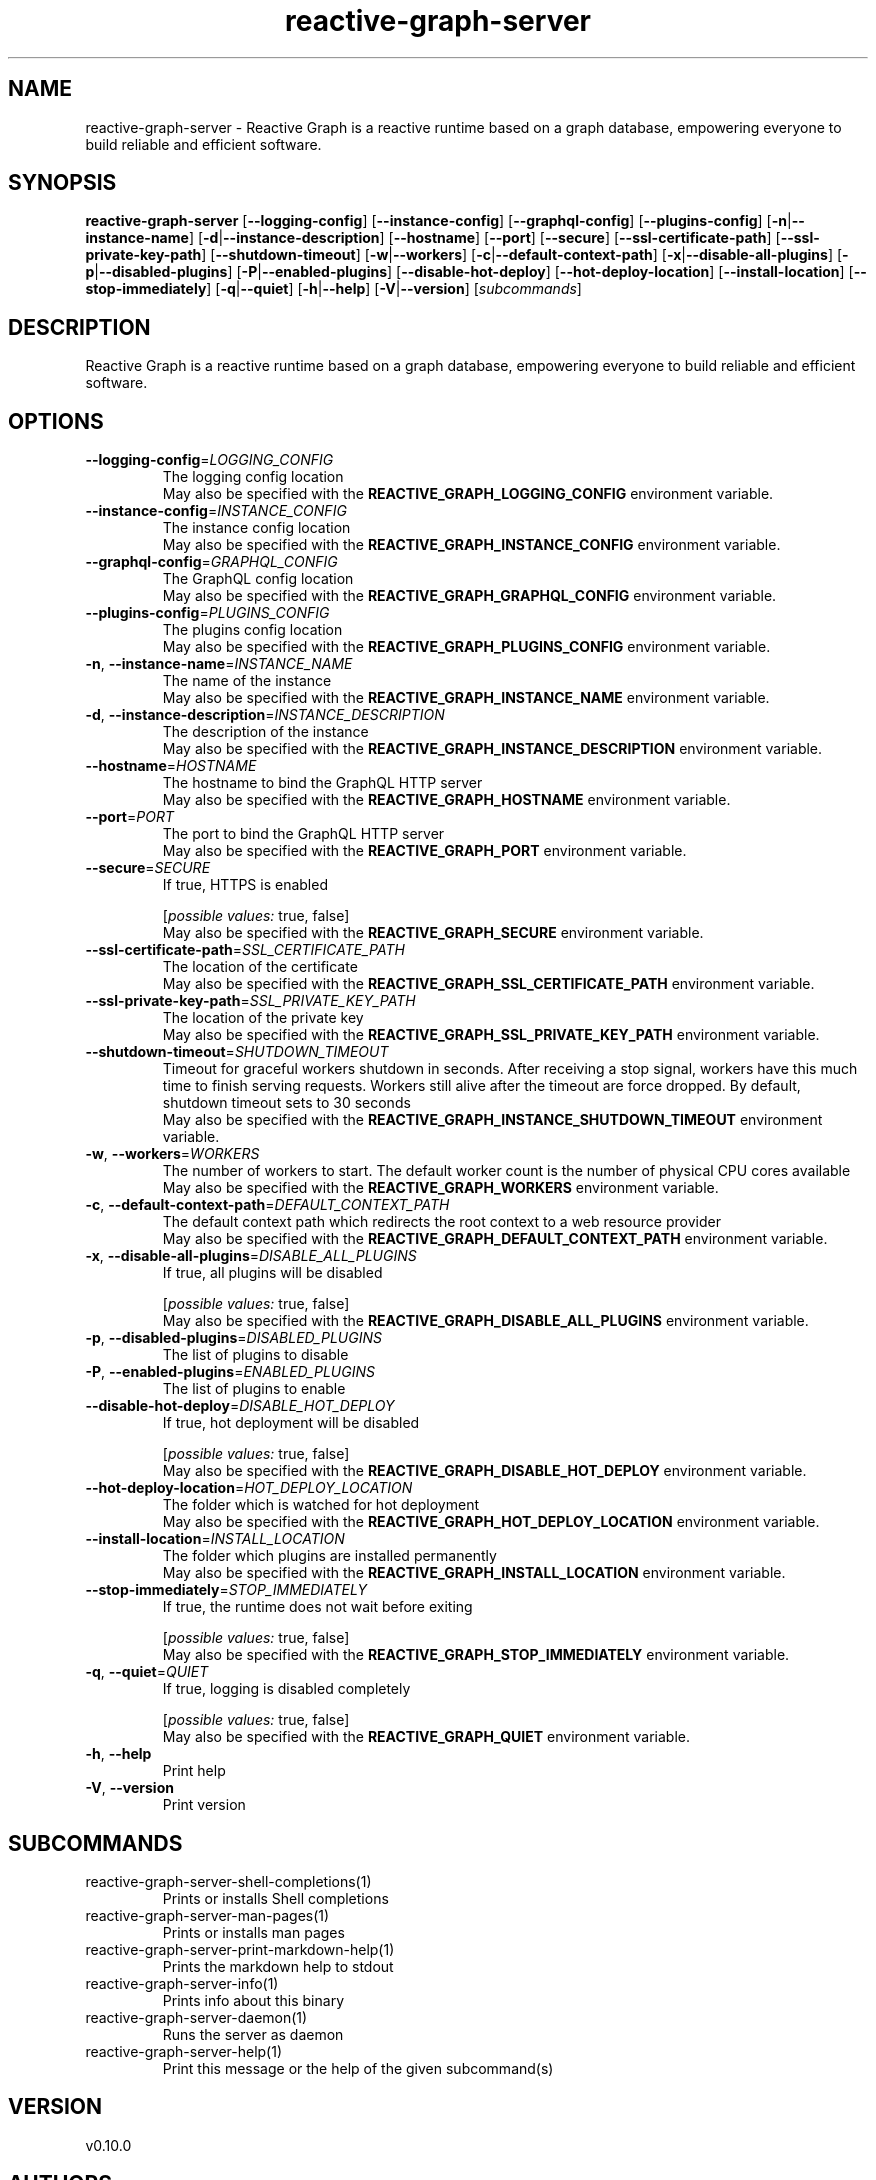 .ie \n(.g .ds Aq \(aq
.el .ds Aq '
.TH reactive-graph-server 1  "reactive-graph-server 0.10.0" 
.SH NAME
reactive\-graph\-server \- Reactive Graph is a reactive runtime based on a graph database, empowering everyone to build reliable and efficient software.
.SH SYNOPSIS
\fBreactive\-graph\-server\fR [\fB\-\-logging\-config\fR] [\fB\-\-instance\-config\fR] [\fB\-\-graphql\-config\fR] [\fB\-\-plugins\-config\fR] [\fB\-n\fR|\fB\-\-instance\-name\fR] [\fB\-d\fR|\fB\-\-instance\-description\fR] [\fB\-\-hostname\fR] [\fB\-\-port\fR] [\fB\-\-secure\fR] [\fB\-\-ssl\-certificate\-path\fR] [\fB\-\-ssl\-private\-key\-path\fR] [\fB\-\-shutdown\-timeout\fR] [\fB\-w\fR|\fB\-\-workers\fR] [\fB\-c\fR|\fB\-\-default\-context\-path\fR] [\fB\-x\fR|\fB\-\-disable\-all\-plugins\fR] [\fB\-p\fR|\fB\-\-disabled\-plugins\fR] [\fB\-P\fR|\fB\-\-enabled\-plugins\fR] [\fB\-\-disable\-hot\-deploy\fR] [\fB\-\-hot\-deploy\-location\fR] [\fB\-\-install\-location\fR] [\fB\-\-stop\-immediately\fR] [\fB\-q\fR|\fB\-\-quiet\fR] [\fB\-h\fR|\fB\-\-help\fR] [\fB\-V\fR|\fB\-\-version\fR] [\fIsubcommands\fR]
.SH DESCRIPTION
Reactive Graph is a reactive runtime based on a graph database, empowering everyone to build reliable and efficient software.
.SH OPTIONS
.TP
\fB\-\-logging\-config\fR=\fILOGGING_CONFIG\fR
The logging config location
.RS
May also be specified with the \fBREACTIVE_GRAPH_LOGGING_CONFIG\fR environment variable. 
.RE
.TP
\fB\-\-instance\-config\fR=\fIINSTANCE_CONFIG\fR
The instance config location
.RS
May also be specified with the \fBREACTIVE_GRAPH_INSTANCE_CONFIG\fR environment variable. 
.RE
.TP
\fB\-\-graphql\-config\fR=\fIGRAPHQL_CONFIG\fR
The GraphQL config location
.RS
May also be specified with the \fBREACTIVE_GRAPH_GRAPHQL_CONFIG\fR environment variable. 
.RE
.TP
\fB\-\-plugins\-config\fR=\fIPLUGINS_CONFIG\fR
The plugins config location
.RS
May also be specified with the \fBREACTIVE_GRAPH_PLUGINS_CONFIG\fR environment variable. 
.RE
.TP
\fB\-n\fR, \fB\-\-instance\-name\fR=\fIINSTANCE_NAME\fR
The name of the instance
.RS
May also be specified with the \fBREACTIVE_GRAPH_INSTANCE_NAME\fR environment variable. 
.RE
.TP
\fB\-d\fR, \fB\-\-instance\-description\fR=\fIINSTANCE_DESCRIPTION\fR
The description of the instance
.RS
May also be specified with the \fBREACTIVE_GRAPH_INSTANCE_DESCRIPTION\fR environment variable. 
.RE
.TP
\fB\-\-hostname\fR=\fIHOSTNAME\fR
The hostname to bind the GraphQL HTTP server
.RS
May also be specified with the \fBREACTIVE_GRAPH_HOSTNAME\fR environment variable. 
.RE
.TP
\fB\-\-port\fR=\fIPORT\fR
The port to bind the GraphQL HTTP server
.RS
May also be specified with the \fBREACTIVE_GRAPH_PORT\fR environment variable. 
.RE
.TP
\fB\-\-secure\fR=\fISECURE\fR
If true, HTTPS is enabled
.br

.br
[\fIpossible values: \fRtrue, false]
.RS
May also be specified with the \fBREACTIVE_GRAPH_SECURE\fR environment variable. 
.RE
.TP
\fB\-\-ssl\-certificate\-path\fR=\fISSL_CERTIFICATE_PATH\fR
The location of the certificate
.RS
May also be specified with the \fBREACTIVE_GRAPH_SSL_CERTIFICATE_PATH\fR environment variable. 
.RE
.TP
\fB\-\-ssl\-private\-key\-path\fR=\fISSL_PRIVATE_KEY_PATH\fR
The location of the private key
.RS
May also be specified with the \fBREACTIVE_GRAPH_SSL_PRIVATE_KEY_PATH\fR environment variable. 
.RE
.TP
\fB\-\-shutdown\-timeout\fR=\fISHUTDOWN_TIMEOUT\fR
Timeout for graceful workers shutdown in seconds. After receiving a stop signal, workers have this much time to finish serving requests. Workers still alive after the timeout are force dropped. By default, shutdown timeout sets to 30 seconds
.RS
May also be specified with the \fBREACTIVE_GRAPH_INSTANCE_SHUTDOWN_TIMEOUT\fR environment variable. 
.RE
.TP
\fB\-w\fR, \fB\-\-workers\fR=\fIWORKERS\fR
The number of workers to start. The default worker count is the number of physical CPU cores available
.RS
May also be specified with the \fBREACTIVE_GRAPH_WORKERS\fR environment variable. 
.RE
.TP
\fB\-c\fR, \fB\-\-default\-context\-path\fR=\fIDEFAULT_CONTEXT_PATH\fR
The default context path which redirects the root context to a web resource provider
.RS
May also be specified with the \fBREACTIVE_GRAPH_DEFAULT_CONTEXT_PATH\fR environment variable. 
.RE
.TP
\fB\-x\fR, \fB\-\-disable\-all\-plugins\fR=\fIDISABLE_ALL_PLUGINS\fR
If true, all plugins will be disabled
.br

.br
[\fIpossible values: \fRtrue, false]
.RS
May also be specified with the \fBREACTIVE_GRAPH_DISABLE_ALL_PLUGINS\fR environment variable. 
.RE
.TP
\fB\-p\fR, \fB\-\-disabled\-plugins\fR=\fIDISABLED_PLUGINS\fR
The list of plugins to disable
.TP
\fB\-P\fR, \fB\-\-enabled\-plugins\fR=\fIENABLED_PLUGINS\fR
The list of plugins to enable
.TP
\fB\-\-disable\-hot\-deploy\fR=\fIDISABLE_HOT_DEPLOY\fR
If true, hot deployment will be disabled
.br

.br
[\fIpossible values: \fRtrue, false]
.RS
May also be specified with the \fBREACTIVE_GRAPH_DISABLE_HOT_DEPLOY\fR environment variable. 
.RE
.TP
\fB\-\-hot\-deploy\-location\fR=\fIHOT_DEPLOY_LOCATION\fR
The folder which is watched for hot deployment
.RS
May also be specified with the \fBREACTIVE_GRAPH_HOT_DEPLOY_LOCATION\fR environment variable. 
.RE
.TP
\fB\-\-install\-location\fR=\fIINSTALL_LOCATION\fR
The folder which plugins are installed permanently
.RS
May also be specified with the \fBREACTIVE_GRAPH_INSTALL_LOCATION\fR environment variable. 
.RE
.TP
\fB\-\-stop\-immediately\fR=\fISTOP_IMMEDIATELY\fR
If true, the runtime does not wait before exiting
.br

.br
[\fIpossible values: \fRtrue, false]
.RS
May also be specified with the \fBREACTIVE_GRAPH_STOP_IMMEDIATELY\fR environment variable. 
.RE
.TP
\fB\-q\fR, \fB\-\-quiet\fR=\fIQUIET\fR
If true, logging is disabled completely
.br

.br
[\fIpossible values: \fRtrue, false]
.RS
May also be specified with the \fBREACTIVE_GRAPH_QUIET\fR environment variable. 
.RE
.TP
\fB\-h\fR, \fB\-\-help\fR
Print help
.TP
\fB\-V\fR, \fB\-\-version\fR
Print version
.SH SUBCOMMANDS
.TP
reactive\-graph\-server\-shell\-completions(1)
Prints or installs Shell completions
.TP
reactive\-graph\-server\-man\-pages(1)
Prints or installs man pages
.TP
reactive\-graph\-server\-print\-markdown\-help(1)
Prints the markdown help to stdout
.TP
reactive\-graph\-server\-info(1)
Prints info about this binary
.TP
reactive\-graph\-server\-daemon(1)
Runs the server as daemon
.TP
reactive\-graph\-server\-help(1)
Print this message or the help of the given subcommand(s)
.SH VERSION
v0.10.0
.SH AUTHORS
Andreas Schaeffer <hanack@nooblounge.net>


